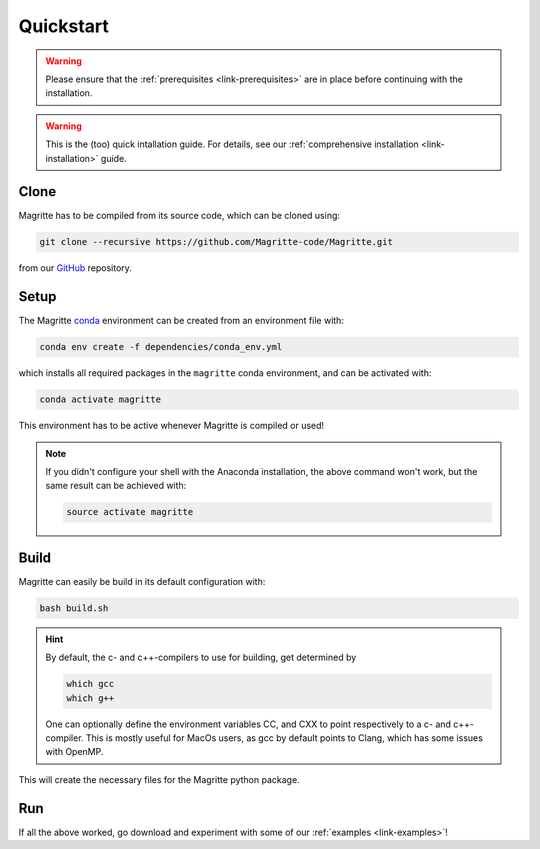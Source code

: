 .. _link-quickstart:

Quickstart
##########

.. Warning::
    Please ensure that the :ref:`prerequisites <link-prerequisites>` are in place before continuing with the installation.

.. Warning::
    This is the (too) quick intallation guide. For details, see our
    :ref:`comprehensive installation <link-installation>` guide.


Clone
*****

Magritte has to be compiled from its source code, which can be cloned using:

.. code-block:: shell

    git clone --recursive https://github.com/Magritte-code/Magritte.git

from our `GitHub <https://github.com/Magritte-code/Magritte>`_ repository.


Setup
*****

The Magritte `conda <https://www.anaconda.com/products/individual>`_ environment
can be created from an environment file with:

.. code-block:: shell

    conda env create -f dependencies/conda_env.yml

which installs all required packages in the :literal:`magritte` conda
environment, and can be activated with:

.. code-block:: shell

    conda activate magritte

This environment has to be active whenever Magritte is compiled or used!

.. Note::
    If you didn't configure your shell with the Anaconda installation, the above command won't work, but the same result can be achieved with:

    .. code-block:: shell

        source activate magritte


Build
*****

Magritte can easily be build in its default configuration with:

.. code-block:: shell

    bash build.sh

.. Hint:: By default, the c- and c++-compilers to use for building, get determined by

    .. code-block:: shell
    
        which gcc
        which g++

    One can optionally define the environment variables CC, and CXX to point respectively to a c- and c++-compiler.
    This is mostly useful for MacOs users, as gcc by default points to Clang, which has some issues with OpenMP.

This will create the necessary files for the Magritte python package.


Run
***

If all the above worked, go download and experiment with some of our :ref:`examples
<link-examples>`!
